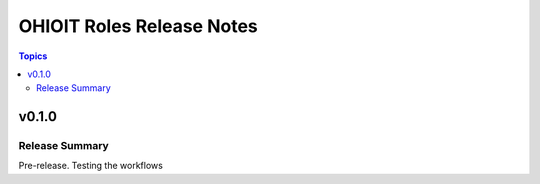 ==========================
OHIOIT Roles Release Notes
==========================

.. contents:: Topics

v0.1.0
======

Release Summary
---------------

Pre-release. Testing the workflows
